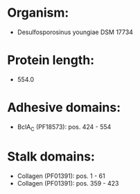 * Organism:
- Desulfosporosinus youngiae DSM 17734
* Protein length:
- 554.0
* Adhesive domains:
- BclA_C (PF18573): pos. 424 - 554
* Stalk domains:
- Collagen (PF01391): pos. 1 - 61
- Collagen (PF01391): pos. 359 - 423


